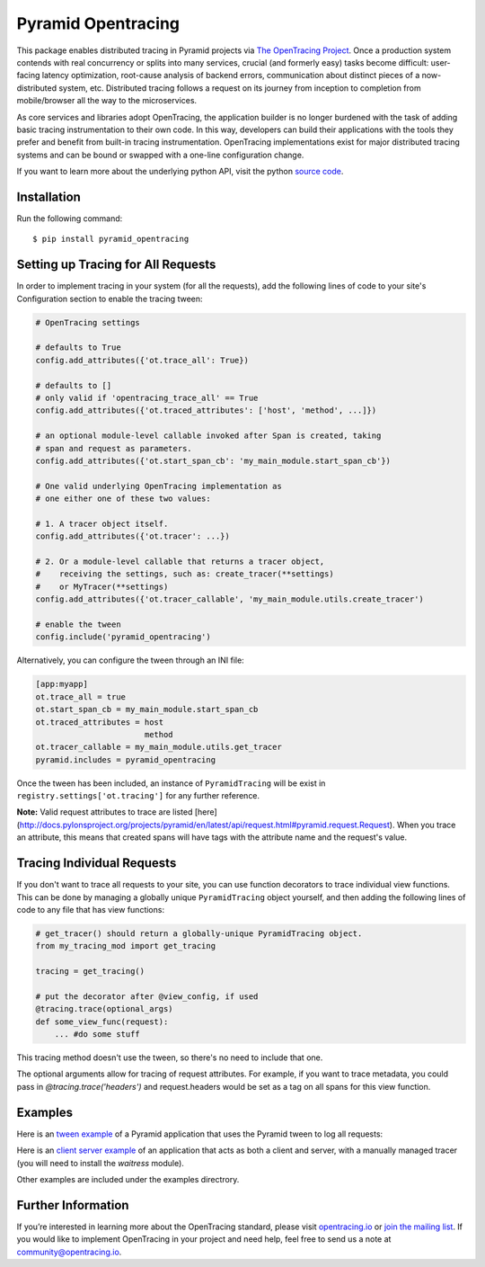 ###################
Pyramid Opentracing
###################

This package enables distributed tracing in Pyramid projects via `The OpenTracing Project`_. Once a production system contends with real concurrency or splits into many services, crucial (and formerly easy) tasks become difficult: user-facing latency optimization, root-cause analysis of backend errors, communication about distinct pieces of a now-distributed system, etc. Distributed tracing follows a request on its journey from inception to completion from mobile/browser all the way to the microservices.

As core services and libraries adopt OpenTracing, the application builder is no longer burdened with the task of adding basic tracing instrumentation to their own code. In this way, developers can build their applications with the tools they prefer and benefit from built-in tracing instrumentation. OpenTracing implementations exist for major distributed tracing systems and can be bound or swapped with a one-line configuration change.

If you want to learn more about the underlying python API, visit the python `source code`_.

.. _The OpenTracing Project: http://opentracing.io/
.. _source code: https://github.com/opentracing/opentracing-python

Installation
============

Run the following command::

    $ pip install pyramid_opentracing

Setting up Tracing for All Requests
===================================

In order to implement tracing in your system (for all the requests), add the following lines of code to your site's Configuration section to enable the tracing tween:

.. code-block:: python

    # OpenTracing settings

    # defaults to True
    config.add_attributes({'ot.trace_all': True})

    # defaults to []
    # only valid if 'opentracing_trace_all' == True
    config.add_attributes({'ot.traced_attributes': ['host', 'method', ...]})

    # an optional module-level callable invoked after Span is created, taking
    # span and request as parameters.
    config.add_attributes({'ot.start_span_cb': 'my_main_module.start_span_cb'})

    # One valid underlying OpenTracing implementation as
    # one either one of these two values:

    # 1. A tracer object itself.
    config.add_attributes({'ot.tracer': ...})

    # 2. Or a module-level callable that returns a tracer object,
    #    receiving the settings, such as: create_tracer(**settings)
    #    or MyTracer(**settings)
    config.add_attributes({'ot.tracer_callable', 'my_main_module.utils.create_tracer')

    # enable the tween
    config.include('pyramid_opentracing')

Alternatively, you can configure the tween through an INI file:

.. code-block:: ini

    [app:myapp]
    ot.trace_all = true
    ot.start_span_cb = my_main_module.start_span_cb
    ot.traced_attributes = host
                           method
    ot.tracer_callable = my_main_module.utils.get_tracer
    pyramid.includes = pyramid_opentracing

Once the tween has been included, an instance of ``PyramidTracing`` will be exist in ``registry.settings['ot.tracing']`` for any further reference.

**Note:** Valid request attributes to trace are listed [here](http://docs.pylonsproject.org/projects/pyramid/en/latest/api/request.html#pyramid.request.Request). When you trace an attribute, this means that created spans will have tags with the attribute name and the request's value.

Tracing Individual Requests
===========================

If you don't want to trace all requests to your site, you can use function decorators to trace individual view functions. This can be done by managing a globally unique ``PyramidTracing`` object yourself, and then adding the following lines of code to  any file that has view functions:

.. code-block:: python

    # get_tracer() should return a globally-unique PyramidTracing object.
    from my_tracing_mod import get_tracing

    tracing = get_tracing()

    # put the decorator after @view_config, if used
    @tracing.trace(optional_args)
    def some_view_func(request):
        ... #do some stuff

This tracing method doesn't use the tween, so there's no need to include that one.

The optional arguments allow for tracing of request attributes. For example, if you want to trace metadata, you could pass in `@tracing.trace('headers')` and request.headers would be set as a tag on all spans for this view function.

Examples
========

Here is an `tween example`_ of a Pyramid application that uses the Pyramid tween to log all
requests:

.. _tween example: https://github.com/opentracing-contrib/python-pyramid/tree/master/example/tween-example/main.py

Here is an `client server example`_ of an application that acts as both a client and server,
with a manually managed tracer (you will need to install the `waitress` module).

.. _client server example: https://github.com/opentracing-contrib/python-pyramid/tree/master/example/client-server/main.py

Other examples are included under the examples directrory.

Further Information
===================

If you’re interested in learning more about the OpenTracing standard, please visit `opentracing.io`_ or `join the mailing list`_. If you would like to implement OpenTracing in your project and need help, feel free to send us a note at `community@opentracing.io`_.

.. _opentracing.io: http://opentracing.io/
.. _join the mailing list: http://opentracing.us13.list-manage.com/subscribe?u=180afe03860541dae59e84153&id=19117aa6cd
.. _community@opentracing.io: community@opentracing.io

